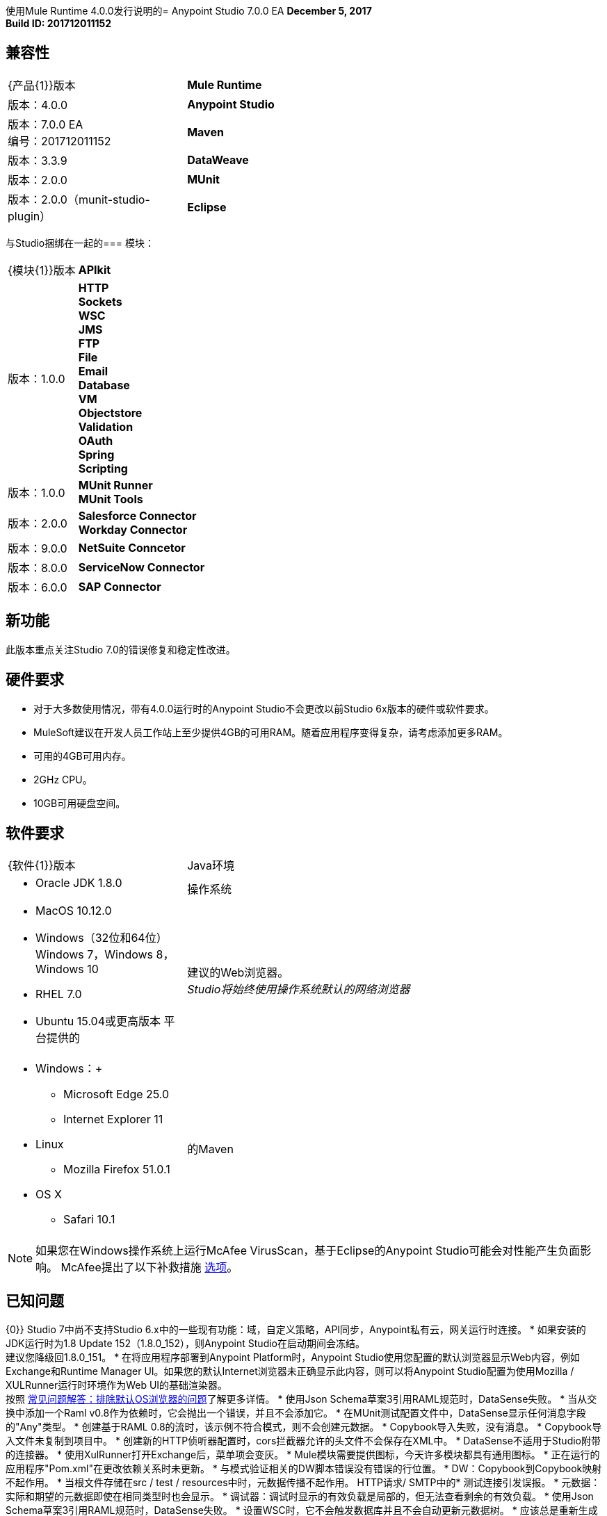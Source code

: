 使用Mule Runtime 4.0.0发行说明的=  Anypoint Studio 7.0.0 EA
*December 5, 2017* +
*Build ID: 201712011152*


== 兼容性

[cols="30a,70a"]
|===
|  {产品{1}}版本
|  *Mule Runtime*
| 版本：4.0.0

| *Anypoint Studio*
|版本：7.0.0 EA +
编号：201712011152

| *Maven*
|版本：3.3.9

| *DataWeave* +
|版本：2.0.0

| *MUnit* +
|版本：2.0.0（munit-studio-plugin）

| *Eclipse* +
|版本：4.6.2

|===

与Studio捆绑在一起的=== 模块：

[cols="30a,70a"]
|===
|  {模块{1}}版本
|  *APIkit*
| 版本：1.0.0

| *HTTP* +
*Sockets* +
*WSC* +
*JMS* +
*FTP* +
*File* +
*Email* +
*Database* +
*VM* +
*Objectstore* +
*Validation* +
*OAuth* +
*Spring* +
*Scripting*
|版本：1.0.0


|  *MUnit Runner* +
*MUnit Tools*
| 版本：2.0.0

| *Salesforce Connector* +
*Workday Connector*
|版本：9.0.0

| *NetSuite Conncetor* +
|版本：8.0.0

| *ServiceNow Connector* +
|版本：6.0.0

| *SAP Connector* +
|版本：4.0.0


|===

== 新功能

此版本重点关注Studio 7.0的错误修复和稳定性改进。 +

== 硬件要求

* 对于大多数使用情况，带有4.0.0运行时的Anypoint Studio不会更改以前Studio 6x版本的硬件或软件要求。
*  MuleSoft建议在开发人员工作站上至少提供4GB的可用RAM。随着应用程序变得复杂，请考虑添加更多RAM。

* 可用的4GB可用内存。
*  2GHz CPU。
*  10GB可用硬盘空间。

== 软件要求

[cols="30a,70a"]
|===
|  {软件{1}}版本
| Java环境
|  * Oracle JDK 1.8.0
|操作系统 | * MacOS 10.12.0 +
*  Windows（32位和64位）Windows 7，Windows 8，Windows 10 +
*  RHEL 7.0 +
*  Ubuntu 15.04或更高版本
平台提供的|建议的Web浏览器。 +
_Studio将始终使用操作系统默认的网络浏览器_  |  * Windows：+
**  Microsoft Edge 25.0 +
**  Internet Explorer 11 +
*  Linux +
**  Mozilla Firefox 51.0.1 +
*  OS X +
**  Safari 10.1
| 的Maven
|  Studio自带捆绑的Maven 3.3.9，但您可以在外部使用版本：3.3.3或您自己的3.3.9
|===

[NOTE]
--
如果您在Windows操作系统上运行McAfee VirusScan，基于Eclipse的Anypoint Studio可能会对性能产生负面影响。 McAfee提出了以下补救措施 link:https://kc.mcafee.com/corporate/index?page=content&id=KB58727[选项]。
--

== 已知问题

{0}} Studio 7中尚不支持Studio 6.x中的一些现有功能：域，自定义策略，API同步，Anypoint私有云，网关运行时连接。
* 如果安装的JDK运行时为1.8 Update 152（1.8.0_152），则Anypoint Studio在启动期间会冻结。 +
建议您降级回1.8.0_151。
* 在将应用程序部署到Anypoint Platform时，Anypoint Studio使用您配置的默认浏览器显示Web内容，例如Exchange和Runtime Manager UI。如果您的默认Internet浏览器未正确显示此内容，则可以将Anypoint Studio配置为使用Mozilla / XULRunner运行时环境作为Web UI的基础渲染器。 +
按照 link:/anypoint-studio/v/7/faq-default-browser-config[常见问题解答：排除默认OS浏览器的问题]了解更多详情。
* 使用Json Schema草案3引用RAML规范时，DataSense失败。
* 当从交换中添加一个Raml v0.8作为依赖时，它会抛出一个错误，并且不会添加它。
* 在MUnit测试配置文件中，DataSense显示任何消息字段的"Any"类型。
* 创建基于RAML 0.8的流时，该示例不符合模式，则不会创建元数据。
*  Copybook导入失败，没有消息。
*  Copybook导入文件未复制到项目中。
* 创建新的HTTP侦听器配置时，cors拦截器允许的头文件不会保存在XML中。
*  DataSense不适用于Studio附带的连接器。
* 使用XulRunner打开Exchange后，菜单项会变灰。
*  Mule模块需要提供图标，今天许多模块都具有通用图标。
* 正在运行的应用程序"Pom.xml"在更改依赖关系时未更新。
* 与模式验证相关的DW脚本错误没有错误的行位置。
*  DW：Copybook到Copybook映射不起作用。
* 当根文件存储在src / test / resources中时，元数据传播不起作用。
HTTP请求/ SMTP中的* 测试连接引发误报。
* 元数据：实际和期望的元数据即使在相同类型时也会显示。
* 调试器：调试时显示的有效负载是局部的，但无法查看剩余的有效负载。
* 使用Json Schema草案3引用RAML规范时，DataSense失败。
* 设置WSC时，它不会触发数据库并且不会自动更新元数据树。
* 应该总是重新生成具有快照版本的Mule插件。


== 迁移指南

Studio 7只支持Mule 4项目。项目的结构，导出格式，xml和脚本语言都不同。 +
用户必须手动将Mule 3项目移植到Mule 4，然后才能在Studio 7中使用它。请参阅Mule移植指南以获取更多信息。

使用Anypoint Studio 6.x或更低版本创建的工作区与Anypoint Studio 7工作区不兼容。

适用于Anypoint Studio的==  JIRA票单

=== 超级

*  [STUDIO-9090]  - 视觉重新设计（阶段2）。
*  [STUDIO-9705]  - 生成的编辑（阶段3）。
*  [STUDIO-9707]  - 连接和数据感知（阶段3）。
*  [STUDIO-9708]  -  Mule 4个元素（阶段3）。
*  [STUDIO-9967]  -  DW支持（阶段3）。
*  [STUDIO-9968]  -  MUnit集成（阶段3）。

=== 错误修正

*  [STUDIO-8805]  - 直到您在命令行中手动构建应用程序，才能从Studio运行应用程序。
*  [STUDIO-9283]  - 删除连接器（不是一个Studio包）不会从pom中删除依赖项。
*  [STUDIO-9325]  - 导入：从pom文件导入项目时，studio添加源文件夹src / main / app。
*  [STUDIO-9411]  - 下载依赖关系反馈。
*  [STUDIO-9413]  - 改进连接器无法下载时的错误消息。
*  [STUDIO-9553]  - 首次更新pom.xml文件时不会考​​虑更改。
*  [STUDIO-9673]  - 向Maven运行配置中添加无效参数时，您会收到错误信息，并且没有详细信息或日志。
*  [STUDIO-9710]  - 调试器：在执行具有大载荷的表达式时UX问题。
*  [STUDIO-9719]  - 调色板：搜索反馈文本太长而且没有包装。
*  [STUDIO-9725]  -  DataSense Medatadata在应用程序运行时失败。
*  [STUDIO-9950]  - 设置特定类型的编码时，运行时会失败。
*  [STUDIO-9957]  - 添加模块：表中模块名称之间的不一致。
*  [STUDIO-10141]  - 添加Spring模块后，Studio添加了弹簧依赖关系，但不是作为共享库。
*  [STUDIO-10161]  -  DW：在转换中设置输出类型时，自定义类型中定义的Writer属性不会自动填充。
*  [STUDIO-10209]  -  DW：查找函数内部的自动完成会引发StackOverflowError，并且您无法获得有关参数的任何帮助。

=== 增强请求

*  [STUDIO-8864]  - 从文件系统/ Exchange导入项目时通知用户，以解决依赖关系。
*  [STUDIO-9176]  - 在源处添加对错误类型的支持。
*  [STUDIO-9649]  - 使用SDK值提供程序。
*  [STUDIO-9650]  - 创建发行注记+ Mule Champion +欢迎对话。
*  [STUDIO-9653]  - 从Exchange Web UI安装连接器。
*  [STUDIO-10013]  - 删除MUnit套件中的flow-ref上的过滤器。
*  [STUDIO-10038]  - 当模块定义了所需的依赖关系时，应该自动添加它们。
*  [STUDIO-10040]  - 在输出MIME类型中添加对DW的读者属性的支持。
*  [STUDIO-10180]  - 按字母顺序添加模块列表。
*  [STUDIO-10197]  - 从Exchange用户界面安装连接器时添加验证弹出窗口。

== 支援

*  link:http://forums.mulesoft.com/[MuleSoft的论坛]。
*  link:http://www.mulesoft.com/support-login[MuleSoft的客户门户]。
